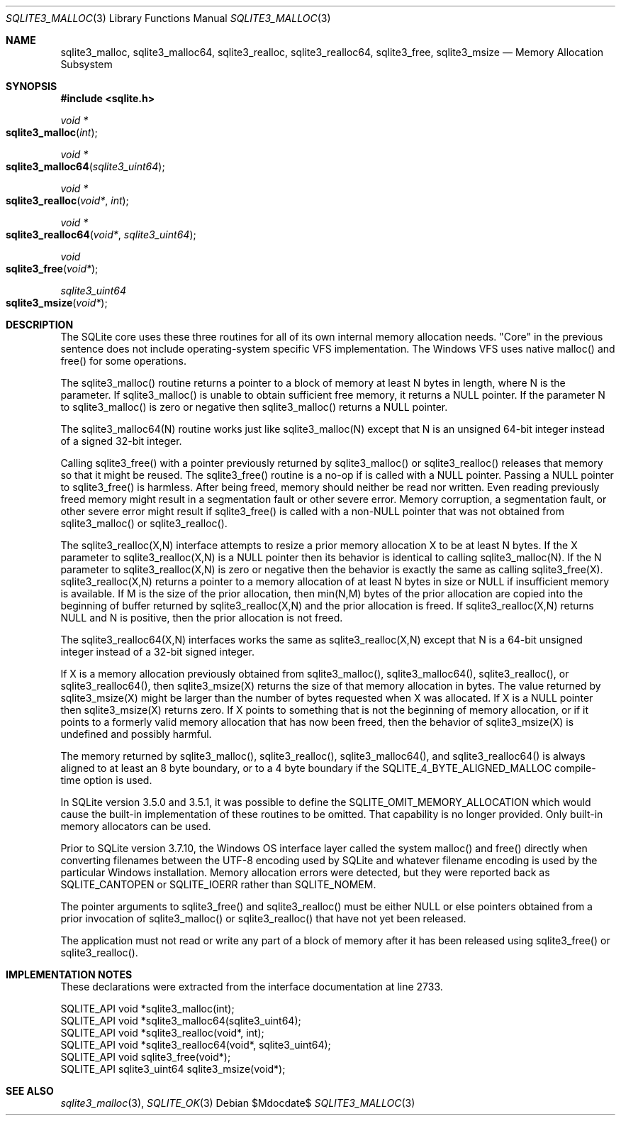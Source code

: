 .Dd $Mdocdate$
.Dt SQLITE3_MALLOC 3
.Os
.Sh NAME
.Nm sqlite3_malloc ,
.Nm sqlite3_malloc64 ,
.Nm sqlite3_realloc ,
.Nm sqlite3_realloc64 ,
.Nm sqlite3_free ,
.Nm sqlite3_msize
.Nd Memory Allocation Subsystem
.Sh SYNOPSIS
.In sqlite.h
.Ft void *
.Fo sqlite3_malloc
.Fa "int"
.Fc
.Ft void *
.Fo sqlite3_malloc64
.Fa "sqlite3_uint64"
.Fc
.Ft void *
.Fo sqlite3_realloc
.Fa "void*"
.Fa "int"
.Fc
.Ft void *
.Fo sqlite3_realloc64
.Fa "void*"
.Fa "sqlite3_uint64"
.Fc
.Ft void
.Fo sqlite3_free
.Fa "void*"
.Fc
.Ft sqlite3_uint64
.Fo sqlite3_msize
.Fa "void*"
.Fc
.Sh DESCRIPTION
The SQLite core uses these three routines for all of its own internal
memory allocation needs.
"Core" in the previous sentence does not include operating-system specific
VFS implementation.
The Windows VFS uses native malloc() and free() for some operations.
.Pp
The sqlite3_malloc() routine returns a pointer to a block of memory
at least N bytes in length, where N is the parameter.
If sqlite3_malloc() is unable to obtain sufficient free memory, it
returns a NULL pointer.
If the parameter N to sqlite3_malloc() is zero or negative then sqlite3_malloc()
returns a NULL pointer.
.Pp
The sqlite3_malloc64(N) routine works just like sqlite3_malloc(N) except
that N is an unsigned 64-bit integer instead of a signed 32-bit integer.
.Pp
Calling sqlite3_free() with a pointer previously returned by sqlite3_malloc()
or sqlite3_realloc() releases that memory so that it might be reused.
The sqlite3_free() routine is a no-op if is called with a NULL pointer.
Passing a NULL pointer to sqlite3_free() is harmless.
After being freed, memory should neither be read nor written.
Even reading previously freed memory might result in a segmentation
fault or other severe error.
Memory corruption, a segmentation fault, or other severe error might
result if sqlite3_free() is called with a non-NULL pointer that was
not obtained from sqlite3_malloc() or sqlite3_realloc().
.Pp
The sqlite3_realloc(X,N) interface attempts to resize a prior memory
allocation X to be at least N bytes.
If the X parameter to sqlite3_realloc(X,N) is a NULL pointer then its
behavior is identical to calling sqlite3_malloc(N).
If the N parameter to sqlite3_realloc(X,N) is zero or negative then
the behavior is exactly the same as calling sqlite3_free(X).
sqlite3_realloc(X,N) returns a pointer to a memory allocation of at
least N bytes in size or NULL if insufficient memory is available.
If M is the size of the prior allocation, then min(N,M) bytes of the
prior allocation are copied into the beginning of buffer returned by
sqlite3_realloc(X,N) and the prior allocation is freed.
If sqlite3_realloc(X,N) returns NULL and N is positive, then the prior
allocation is not freed.
.Pp
The sqlite3_realloc64(X,N) interfaces works the same as sqlite3_realloc(X,N)
except that N is a 64-bit unsigned integer instead of a 32-bit signed
integer.
.Pp
If X is a memory allocation previously obtained from sqlite3_malloc(),
sqlite3_malloc64(), sqlite3_realloc(), or sqlite3_realloc64(), then
sqlite3_msize(X) returns the size of that memory allocation in bytes.
The value returned by sqlite3_msize(X) might be larger than the number
of bytes requested when X was allocated.
If X is a NULL pointer then sqlite3_msize(X) returns zero.
If X points to something that is not the beginning of memory allocation,
or if it points to a formerly valid memory allocation that has now
been freed, then the behavior of sqlite3_msize(X) is undefined and
possibly harmful.
.Pp
The memory returned by sqlite3_malloc(), sqlite3_realloc(), sqlite3_malloc64(),
and sqlite3_realloc64() is always aligned to at least an 8 byte boundary,
or to a 4 byte boundary if the SQLITE_4_BYTE_ALIGNED_MALLOC
compile-time option is used.
.Pp
In SQLite version 3.5.0 and 3.5.1, it was possible to define the SQLITE_OMIT_MEMORY_ALLOCATION
which would cause the built-in implementation of these routines to
be omitted.
That capability is no longer provided.
Only built-in memory allocators can be used.
.Pp
Prior to SQLite version 3.7.10, the Windows OS interface layer called
the system malloc() and free() directly when converting filenames between
the UTF-8 encoding used by SQLite and whatever filename encoding is
used by the particular Windows installation.
Memory allocation errors were detected, but they were reported back
as SQLITE_CANTOPEN or SQLITE_IOERR rather
than SQLITE_NOMEM.
.Pp
The pointer arguments to sqlite3_free() and sqlite3_realloc()
must be either NULL or else pointers obtained from a prior invocation
of sqlite3_malloc() or sqlite3_realloc()
that have not yet been released.
.Pp
The application must not read or write any part of a block of memory
after it has been released using sqlite3_free() or sqlite3_realloc().
.Sh IMPLEMENTATION NOTES
These declarations were extracted from the
interface documentation at line 2733.
.Bd -literal
SQLITE_API void *sqlite3_malloc(int);
SQLITE_API void *sqlite3_malloc64(sqlite3_uint64);
SQLITE_API void *sqlite3_realloc(void*, int);
SQLITE_API void *sqlite3_realloc64(void*, sqlite3_uint64);
SQLITE_API void sqlite3_free(void*);
SQLITE_API sqlite3_uint64 sqlite3_msize(void*);
.Ed
.Sh SEE ALSO
.Xr sqlite3_malloc 3 ,
.Xr SQLITE_OK 3
